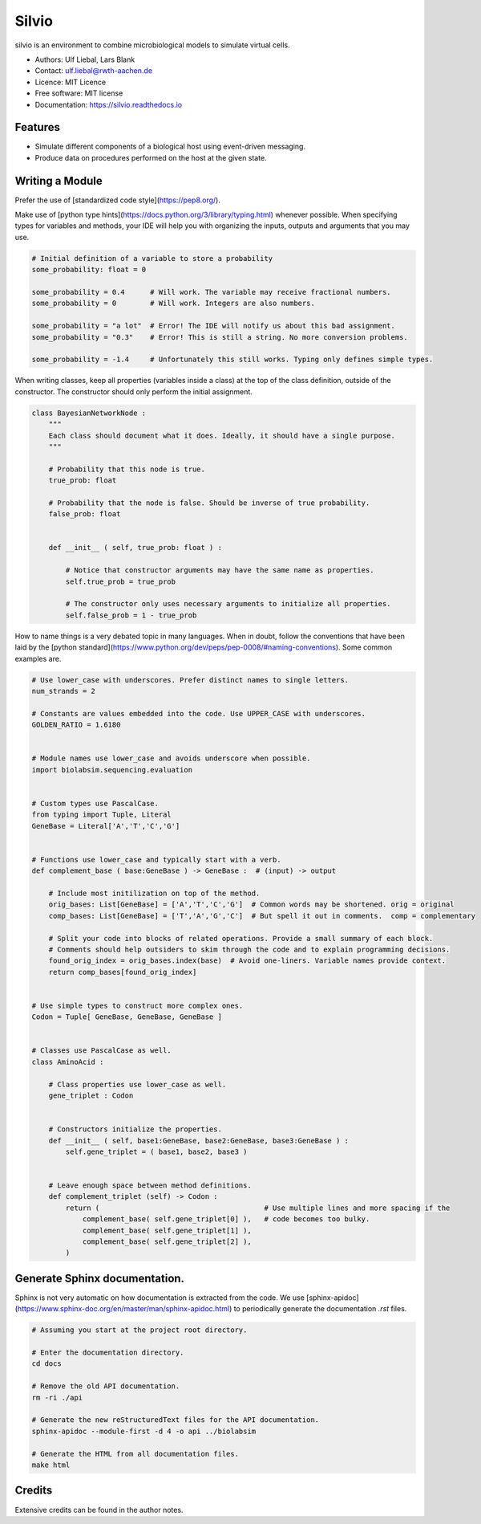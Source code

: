 ======
Silvio
======


.. image:: https://img.shields.io/pypi/v/silvio.svg
        :target: https://pypi.python.org/pypi/silvio

.. image:: https://readthedocs.org/projects/silvio/badge/?version=latest
        :target: https://silvio.readthedocs.io/en/latest/?version=latest
        :alt: Documentation Status




silvio is an environment to combine microbiological models to simulate virtual cells.

* Authors: Ulf Liebal, Lars Blank
* Contact: ulf.liebal@rwth-aachen.de
* Licence: MIT Licence
* Free software: MIT license
* Documentation: https://silvio.readthedocs.io

Features
--------

* Simulate different components of a biological host using event-driven messaging.
* Produce data on procedures performed on the host at the given state.

Writing a Module
----------------

Prefer the use of [standardized code style](https://pep8.org/).

Make use of [python type hints](https://docs.python.org/3/library/typing.html) whenever possible.
When specifying types for variables and methods, your IDE will help you with organizing the inputs,
outputs and arguments that you may use.

.. code-block:: python

    # Initial definition of a variable to store a probability
    some_probability: float = 0

    some_probability = 0.4      # Will work. The variable may receive fractional numbers.
    some_probability = 0        # Will work. Integers are also numbers.

    some_probability = "a lot"  # Error! The IDE will notify us about this bad assignment.
    some_probability = "0.3"    # Error! This is still a string. No more conversion problems.

    some_probability = -1.4     # Unfortunately this still works. Typing only defines simple types.


When writing classes, keep all properties (variables inside a class) at the top of the class definition,
outside of the constructor. The constructor should only perform the initial assignment.

.. code-block:: python

    class BayesianNetworkNode :
        """
        Each class should document what it does. Ideally, it should have a single purpose.
        """

        # Probability that this node is true.
        true_prob: float

        # Probability that the node is false. Should be inverse of true probability.
        false_prob: float


        def __init__ ( self, true_prob: float ) :

            # Notice that constructor arguments may have the same name as properties.
            self.true_prob = true_prob

            # The constructor only uses necessary arguments to initialize all properties.
            self.false_prob = 1 - true_prob

How to name things is a very debated topic in many languages. When in doubt, follow the conventions
that have been laid by the [python standard](https://www.python.org/dev/peps/pep-0008/#naming-conventions).
Some common examples are.

.. code-block:: python
    
    # Use lower_case with underscores. Prefer distinct names to single letters.
    num_strands = 2

    # Constants are values embedded into the code. Use UPPER_CASE with underscores.
    GOLDEN_RATIO = 1.6180


    # Module names use lower_case and avoids underscore when possible.
    import biolabsim.sequencing.evaluation


    # Custom types use PascalCase.
    from typing import Tuple, Literal
    GeneBase = Literal['A','T','C','G']


    # Functions use lower_case and typically start with a verb.
    def complement_base ( base:GeneBase ) -> GeneBase :  # (input) -> output

        # Include most initilization on top of the method.
        orig_bases: List[GeneBase] = ['A','T','C','G']  # Common words may be shortened. orig = original
        comp_bases: List[GeneBase] = ['T','A','G','C']  # But spell it out in comments.  comp = complementary

        # Split your code into blocks of related operations. Provide a small summary of each block.
        # Comments should help outsiders to skim through the code and to explain programming decisions.
        found_orig_index = orig_bases.index(base)  # Avoid one-liners. Variable names provide context.
        return comp_bases[found_orig_index]


    # Use simple types to construct more complex ones.
    Codon = Tuple[ GeneBase, GeneBase, GeneBase ]


    # Classes use PascalCase as well.
    class AminoAcid :

        # Class properties use lower_case as well.
        gene_triplet : Codon


        # Constructors initialize the properties.
        def __init__ ( self, base1:GeneBase, base2:GeneBase, base3:GeneBase ) :
            self.gene_triplet = ( base1, base2, base3 )


        # Leave enough space between method definitions.
        def complement_triplet (self) -> Codon :
            return (                                       # Use multiple lines and more spacing if the
                complement_base( self.gene_triplet[0] ),   # code becomes too bulky.
                complement_base( self.gene_triplet[1] ),
                complement_base( self.gene_triplet[2] ),
            )

Generate Sphinx documentation.
------------------------------

Sphinx is not very automatic on how documentation is extracted from the code. We use
[sphinx-apidoc](https://www.sphinx-doc.org/en/master/man/sphinx-apidoc.html) to periodically generate the documentation `.rst` files.

.. code-block:: bash

    # Assuming you start at the project root directory.

    # Enter the documentation directory.
    cd docs

    # Remove the old API documentation.
    rm -ri ./api

    # Generate the new reStructuredText files for the API documentation.
    sphinx-apidoc --module-first -d 4 -o api ../biolabsim

    # Generate the HTML from all documentation files.
    make html


Credits
-------

Extensive credits can be found in the author notes.
